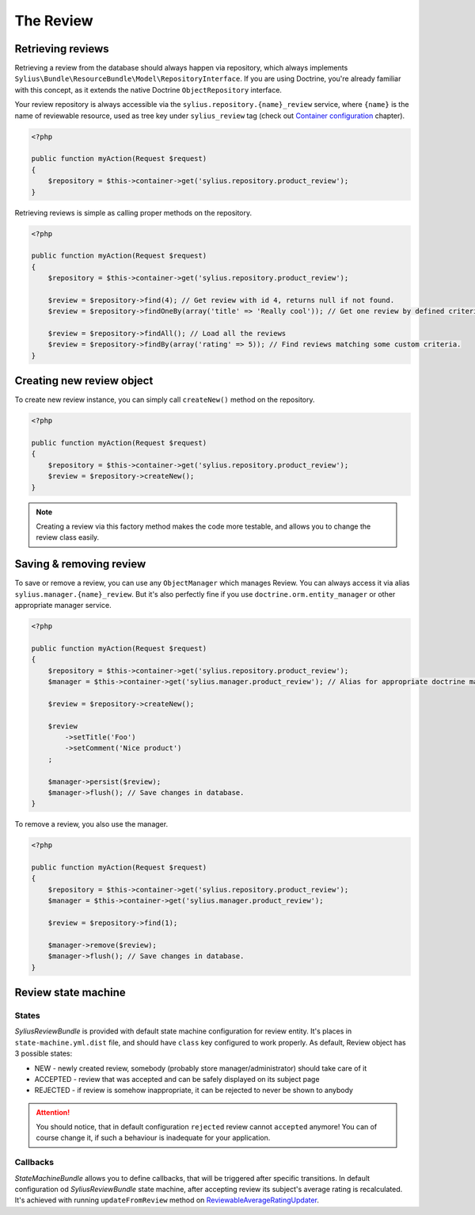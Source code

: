 The Review
==========

Retrieving reviews
------------------

Retrieving a review from the database should always happen via repository, which always implements ``Sylius\Bundle\ResourceBundle\Model\RepositoryInterface``.
If you are using Doctrine, you're already familiar with this concept, as it extends the native Doctrine ``ObjectRepository`` interface.

Your review repository is always accessible via the ``sylius.repository.{name}_review`` service, where ``{name}`` is the name of reviewable resource,
used as tree key under ``sylius_review`` tag (check out `Container configuration </en/latest/bundles/SyliusReviewBundle/container-configuration.html>`_ chapter).

.. code-block:: php

    <?php

    public function myAction(Request $request)
    {
        $repository = $this->container->get('sylius.repository.product_review');
    }

Retrieving reviews is simple as calling proper methods on the repository.

.. code-block:: php

    <?php

    public function myAction(Request $request)
    {
        $repository = $this->container->get('sylius.repository.product_review');

        $review = $repository->find(4); // Get review with id 4, returns null if not found.
        $review = $repository->findOneBy(array('title' => 'Really cool')); // Get one review by defined criteria.

        $review = $repository->findAll(); // Load all the reviews
        $review = $repository->findBy(array('rating' => 5)); // Find reviews matching some custom criteria.
    }

Creating new review object
--------------------------

To create new review instance, you can simply call ``createNew()`` method on the repository.

.. code-block:: php

    <?php

    public function myAction(Request $request)
    {
        $repository = $this->container->get('sylius.repository.product_review');
        $review = $repository->createNew();
    }

.. note::

    Creating a review via this factory method makes the code more testable, and allows you to change the review class easily.

Saving & removing review
-------------------------

To save or remove a review, you can use any ``ObjectManager`` which manages Review. You can always access it via alias ``sylius.manager.{name}_review``.
But it's also perfectly fine if you use ``doctrine.orm.entity_manager`` or other appropriate manager service.

.. code-block:: php

    <?php

    public function myAction(Request $request)
    {
        $repository = $this->container->get('sylius.repository.product_review');
        $manager = $this->container->get('sylius.manager.product_review'); // Alias for appropriate doctrine manager service.

        $review = $repository->createNew();

        $review
            ->setTitle('Foo')
            ->setComment('Nice product')
        ;

        $manager->persist($review);
        $manager->flush(); // Save changes in database.
    }

To remove a review, you also use the manager.

.. code-block:: php

    <?php

    public function myAction(Request $request)
    {
        $repository = $this->container->get('sylius.repository.product_review');
        $manager = $this->container->get('sylius.manager.product_review');

        $review = $repository->find(1);

        $manager->remove($review);
        $manager->flush(); // Save changes in database.
    }

Review state machine
--------------------

States
######

*SyliusReviewBundle* is provided with default state machine configuration for review entity. It's places in ``state-machine.yml.dist`` file, and should have
``class`` key configured to work properly.
As default, Review object has 3 possible states:

- NEW - newly created review, somebody (probably store manager/administrator) should take care of it
- ACCEPTED - review that was accepted and can be safely displayed on its subject page
- REJECTED - if review is somehow inappropriate, it can be rejected to never be shown to anybody

.. attention::

    You should notice, that in default configuration ``rejected`` review cannot ``accepted`` anymore! You can of course change it, if such a behaviour
    is inadequate for your application.

Callbacks
#########

*StateMachineBundle* allows you to define callbacks, that will be triggered after specific transitions. In default configuration od *SyliusReviewBundle* state machine,
after accepting review its subject's average rating is recalculated.
It's achieved with running ``updateFromReview`` method on `ReviewableAverageRatingUpdater </en/latest/bundles/SyliusReviewBundle/updaters.html#reviewableaverageratingupdater>`_.
